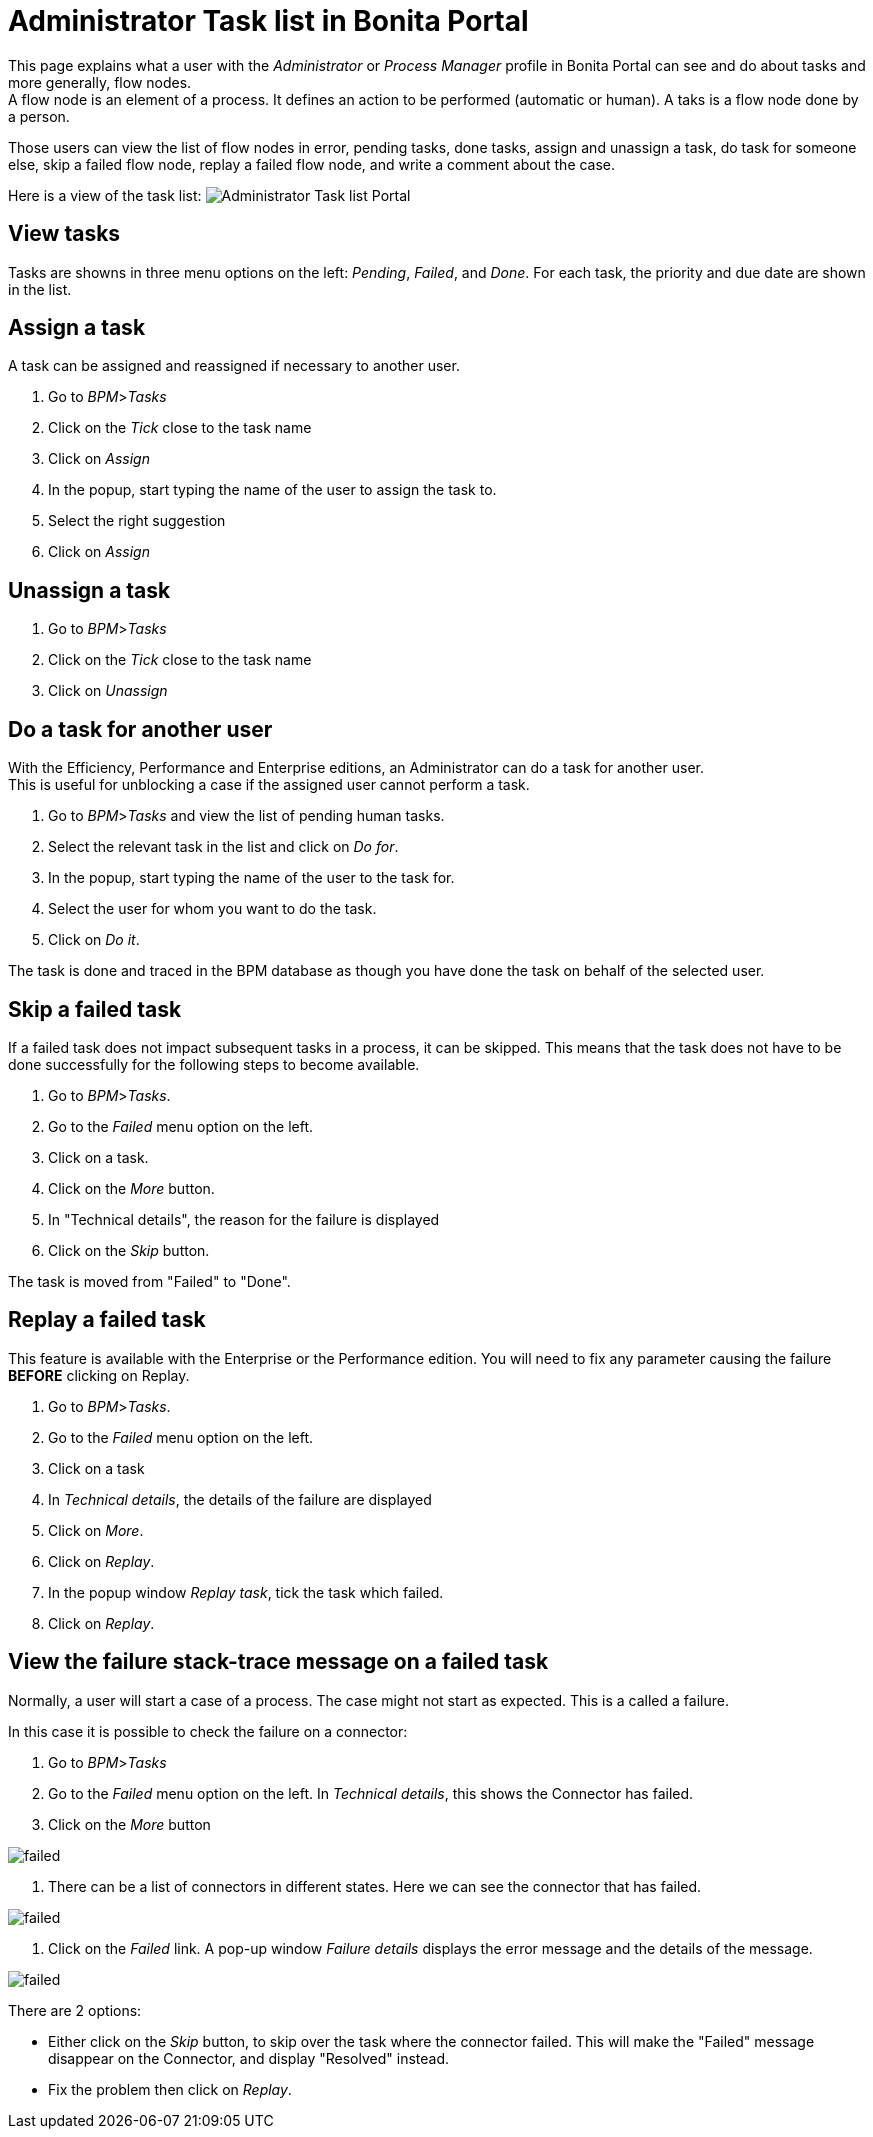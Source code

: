 = Administrator Task list in Bonita Portal

This page explains what a user with the _Administrator_ or _Process Manager_ profile in Bonita Portal can see and do about tasks and more generally, flow nodes. +
A flow node is an element of a process. It defines an action to be performed (automatic or human). A taks is a flow node done by a person.

Those users can view the list of flow nodes in error, pending tasks, done tasks, assign and unassign a task, do task for someone else, skip a failed flow node, replay a failed flow node, and write a comment about the case.

Here is a view of the task list:
image:images/UI2021.1/admin-task-list-portal.png[Administrator Task list Portal]
// {.img-responsive}

== View tasks

Tasks are showns in three menu options on the left: _Pending_, _Failed_, and _Done_.
For each task, the priority and due date are shown in the list.

== Assign a task

A task can be assigned and reassigned if necessary to another user.

. Go to _BPM_>__Tasks__
. Click on the _Tick_ close to the task name
. Click on _Assign_
. In the popup, start typing the name of the user to assign the task to.
. Select the right suggestion
. Click on _Assign_

== Unassign a task

. Go to _BPM_>__Tasks__
. Click on the _Tick_ close to the task name
. Click on _Unassign_

== Do a task for another user

With the Efficiency, Performance and Enterprise editions, an Administrator can do a task for another user. +
This is useful for unblocking a case if the assigned user cannot perform a task.

. Go to _BPM_>__Tasks__ and view the list of pending human tasks.
. Select the relevant task in the list and click on _Do for_.
. In the popup, start typing the name of the user to the task for.
. Select the user for whom you want to do the task.
. Click on _Do it_.

The task is done and traced in the BPM database as though you have done the task on behalf of the selected user.

== Skip a failed task

If a failed task does not impact subsequent tasks in a process, it can be skipped. This means that the task does not have to be done successfully for the following steps to become available.

. Go to _BPM_>__Tasks__.
. Go to the _Failed_ menu option on the left.
. Click on a task.
. Click on the _More_ button.
. In "Technical details", the reason for the failure is displayed
. Click on the _Skip_ button.

The task is moved from "Failed" to "Done".

== Replay a failed task

This feature is available with the Enterprise or the Performance edition.
You will need to fix any parameter causing the failure *BEFORE* clicking on Replay.

. Go to _BPM_>__Tasks__.
. Go to the _Failed_ menu option on the left.
. Click on a task
. In _Technical details_, the details of the failure are displayed
. Click on _More_.
. Click on _Replay_.
. In the popup window _Replay task_, tick the task which failed.
. Click on _Replay_.

== View the failure stack-trace message on a failed task

Normally, a user will start a case of a process. The case might not start as expected. This is a called a failure.

In this case it is possible to check the failure on a connector:

. Go to _BPM_>__Tasks__
. Go to the _Failed_ menu option on the left. In _Technical details_, this shows the Connector has failed.
. Click on the _More_ button

image::images/images-6_0/connector_failed.png[failed]

. There can be a list of connectors in different states. Here we can see the connector that has failed.

image::images/images-6_0/connector_failed_details.png[failed]

. Click on the _Failed_ link. A pop-up window _Failure details_ displays the error message and the details of the message.

image::images/images-6_0/connector_failed_stack.png[failed]

There are 2 options:

* Either click on the _Skip_ button, to skip over the task where the connector failed. This will make the "Failed" message disappear on the Connector, and display "Resolved" instead.
* Fix the problem then click on _Replay_.

